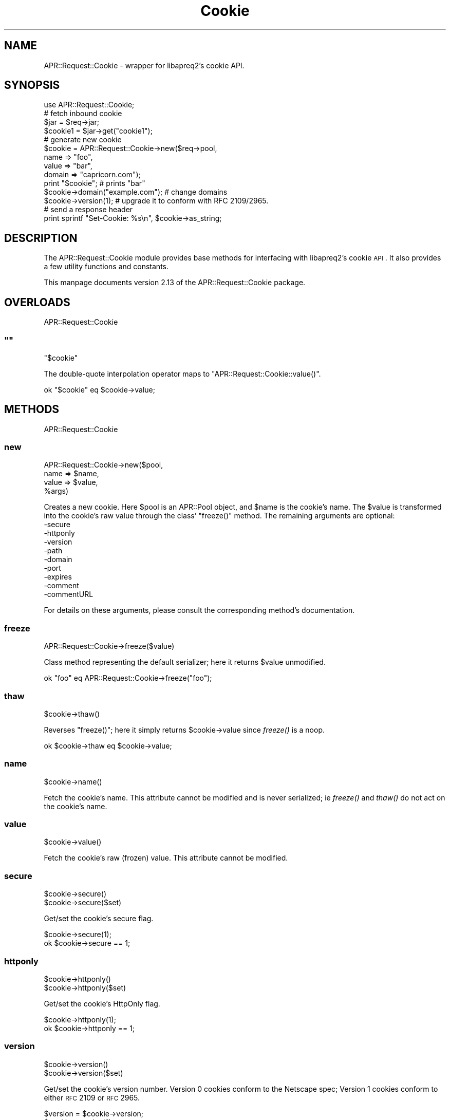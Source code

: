 .\" Automatically generated by Pod::Man 2.25 (Pod::Simple 3.20)
.\"
.\" Standard preamble:
.\" ========================================================================
.de Sp \" Vertical space (when we can't use .PP)
.if t .sp .5v
.if n .sp
..
.de Vb \" Begin verbatim text
.ft CW
.nf
.ne \\$1
..
.de Ve \" End verbatim text
.ft R
.fi
..
.\" Set up some character translations and predefined strings.  \*(-- will
.\" give an unbreakable dash, \*(PI will give pi, \*(L" will give a left
.\" double quote, and \*(R" will give a right double quote.  \*(C+ will
.\" give a nicer C++.  Capital omega is used to do unbreakable dashes and
.\" therefore won't be available.  \*(C` and \*(C' expand to `' in nroff,
.\" nothing in troff, for use with C<>.
.tr \(*W-
.ds C+ C\v'-.1v'\h'-1p'\s-2+\h'-1p'+\s0\v'.1v'\h'-1p'
.ie n \{\
.    ds -- \(*W-
.    ds PI pi
.    if (\n(.H=4u)&(1m=24u) .ds -- \(*W\h'-12u'\(*W\h'-12u'-\" diablo 10 pitch
.    if (\n(.H=4u)&(1m=20u) .ds -- \(*W\h'-12u'\(*W\h'-8u'-\"  diablo 12 pitch
.    ds L" ""
.    ds R" ""
.    ds C` ""
.    ds C' ""
'br\}
.el\{\
.    ds -- \|\(em\|
.    ds PI \(*p
.    ds L" ``
.    ds R" ''
'br\}
.\"
.\" Escape single quotes in literal strings from groff's Unicode transform.
.ie \n(.g .ds Aq \(aq
.el       .ds Aq '
.\"
.\" If the F register is turned on, we'll generate index entries on stderr for
.\" titles (.TH), headers (.SH), subsections (.SS), items (.Ip), and index
.\" entries marked with X<> in POD.  Of course, you'll have to process the
.\" output yourself in some meaningful fashion.
.ie \nF \{\
.    de IX
.    tm Index:\\$1\t\\n%\t"\\$2"
..
.    nr % 0
.    rr F
.\}
.el \{\
.    de IX
..
.\}
.\"
.\" Accent mark definitions (@(#)ms.acc 1.5 88/02/08 SMI; from UCB 4.2).
.\" Fear.  Run.  Save yourself.  No user-serviceable parts.
.    \" fudge factors for nroff and troff
.if n \{\
.    ds #H 0
.    ds #V .8m
.    ds #F .3m
.    ds #[ \f1
.    ds #] \fP
.\}
.if t \{\
.    ds #H ((1u-(\\\\n(.fu%2u))*.13m)
.    ds #V .6m
.    ds #F 0
.    ds #[ \&
.    ds #] \&
.\}
.    \" simple accents for nroff and troff
.if n \{\
.    ds ' \&
.    ds ` \&
.    ds ^ \&
.    ds , \&
.    ds ~ ~
.    ds /
.\}
.if t \{\
.    ds ' \\k:\h'-(\\n(.wu*8/10-\*(#H)'\'\h"|\\n:u"
.    ds ` \\k:\h'-(\\n(.wu*8/10-\*(#H)'\`\h'|\\n:u'
.    ds ^ \\k:\h'-(\\n(.wu*10/11-\*(#H)'^\h'|\\n:u'
.    ds , \\k:\h'-(\\n(.wu*8/10)',\h'|\\n:u'
.    ds ~ \\k:\h'-(\\n(.wu-\*(#H-.1m)'~\h'|\\n:u'
.    ds / \\k:\h'-(\\n(.wu*8/10-\*(#H)'\z\(sl\h'|\\n:u'
.\}
.    \" troff and (daisy-wheel) nroff accents
.ds : \\k:\h'-(\\n(.wu*8/10-\*(#H+.1m+\*(#F)'\v'-\*(#V'\z.\h'.2m+\*(#F'.\h'|\\n:u'\v'\*(#V'
.ds 8 \h'\*(#H'\(*b\h'-\*(#H'
.ds o \\k:\h'-(\\n(.wu+\w'\(de'u-\*(#H)/2u'\v'-.3n'\*(#[\z\(de\v'.3n'\h'|\\n:u'\*(#]
.ds d- \h'\*(#H'\(pd\h'-\w'~'u'\v'-.25m'\f2\(hy\fP\v'.25m'\h'-\*(#H'
.ds D- D\\k:\h'-\w'D'u'\v'-.11m'\z\(hy\v'.11m'\h'|\\n:u'
.ds th \*(#[\v'.3m'\s+1I\s-1\v'-.3m'\h'-(\w'I'u*2/3)'\s-1o\s+1\*(#]
.ds Th \*(#[\s+2I\s-2\h'-\w'I'u*3/5'\v'-.3m'o\v'.3m'\*(#]
.ds ae a\h'-(\w'a'u*4/10)'e
.ds Ae A\h'-(\w'A'u*4/10)'E
.    \" corrections for vroff
.if v .ds ~ \\k:\h'-(\\n(.wu*9/10-\*(#H)'\s-2\u~\d\s+2\h'|\\n:u'
.if v .ds ^ \\k:\h'-(\\n(.wu*10/11-\*(#H)'\v'-.4m'^\v'.4m'\h'|\\n:u'
.    \" for low resolution devices (crt and lpr)
.if \n(.H>23 .if \n(.V>19 \
\{\
.    ds : e
.    ds 8 ss
.    ds o a
.    ds d- d\h'-1'\(ga
.    ds D- D\h'-1'\(hy
.    ds th \o'bp'
.    ds Th \o'LP'
.    ds ae ae
.    ds Ae AE
.\}
.rm #[ #] #H #V #F C
.\" ========================================================================
.\"
.IX Title "Cookie 3"
.TH Cookie 3 "2019-02-21" "perl v5.16.3" "User Contributed Perl Documentation"
.\" For nroff, turn off justification.  Always turn off hyphenation; it makes
.\" way too many mistakes in technical documents.
.if n .ad l
.nh
.SH "NAME"
APR::Request::Cookie \- wrapper for libapreq2's cookie API.
.SH "SYNOPSIS"
.IX Header "SYNOPSIS"
.Vb 1
\&  use APR::Request::Cookie;
\&
\&  # fetch inbound cookie
\&  $jar = $req\->jar;
\&  $cookie1 = $jar\->get("cookie1");
\&
\&  # generate new cookie
\&  $cookie = APR::Request::Cookie\->new($req\->pool,
\&                                      name => "foo",
\&                                     value => "bar",
\&                                    domain => "capricorn.com");
\&  print "$cookie"; # prints "bar"
\&
\&  $cookie\->domain("example.com"); # change domains
\&  $cookie\->version(1); # upgrade it to conform with RFC 2109/2965.
\&
\&  # send a response header
\&  print sprintf "Set\-Cookie: %s\en", $cookie\->as_string;
.Ve
.SH "DESCRIPTION"
.IX Header "DESCRIPTION"
The APR::Request::Cookie module provides base methods
for interfacing with libapreq2's cookie \s-1API\s0.  It also provides
a few utility functions and constants.
.PP
This manpage documents version 2.13
of the APR::Request::Cookie package.
.SH "OVERLOADS"
.IX Header "OVERLOADS"
APR::Request::Cookie
.ie n .SS """"""
.el .SS "``''"
.IX Subsection """"""
.Vb 1
\&    "$cookie"
.Ve
.PP
The double-quote interpolation operator maps to
\&\f(CW\*(C`APR::Request::Cookie::value()\*(C'\fR.
.PP
.Vb 1
\&    ok "$cookie" eq $cookie\->value;
.Ve
.SH "METHODS"
.IX Header "METHODS"
APR::Request::Cookie
.SS "new"
.IX Subsection "new"
.Vb 4
\&    APR::Request::Cookie\->new($pool,
\&                               name => $name,
\&                              value => $value,
\&                              %args)
.Ve
.PP
Creates a new cookie.  Here \f(CW$pool\fR is an APR::Pool object,
and \f(CW$name\fR is the cookie's name. The \f(CW$value\fR is transformed
into the cookie's raw value through the class' \f(CW\*(C`freeze()\*(C'\fR method.
The remaining arguments are optional:
.IP "\-secure" 4
.IX Item "-secure"
.PD 0
.IP "\-httponly" 4
.IX Item "-httponly"
.IP "\-version" 4
.IX Item "-version"
.IP "\-path" 4
.IX Item "-path"
.IP "\-domain" 4
.IX Item "-domain"
.IP "\-port" 4
.IX Item "-port"
.IP "\-expires" 4
.IX Item "-expires"
.IP "\-comment" 4
.IX Item "-comment"
.IP "\-commentURL" 4
.IX Item "-commentURL"
.PD
.PP
For details on these arguments, please consult
the corresponding method's documentation.
.SS "freeze"
.IX Subsection "freeze"
.Vb 1
\&    APR::Request::Cookie\->freeze($value)
.Ve
.PP
Class method representing the default serializer;
here it returns \f(CW$value\fR unmodified.
.PP
.Vb 1
\&    ok "foo" eq APR::Request::Cookie\->freeze("foo");
.Ve
.SS "thaw"
.IX Subsection "thaw"
.Vb 1
\&    $cookie\->thaw()
.Ve
.PP
Reverses \f(CW\*(C`freeze()\*(C'\fR; here it simply returns 
\&\f(CW$cookie\fR\->value since \fIfreeze()\fR is a noop.
.PP
.Vb 1
\&    ok $cookie\->thaw eq $cookie\->value;
.Ve
.SS "name"
.IX Subsection "name"
.Vb 1
\&    $cookie\->name()
.Ve
.PP
Fetch the cookie's name.  This attribute
cannot be modified and is never serialized;
ie \fIfreeze()\fR and \fIthaw()\fR do not act on the
cookie's name.
.SS "value"
.IX Subsection "value"
.Vb 1
\&    $cookie\->value()
.Ve
.PP
Fetch the cookie's raw (frozen) value.
This attribute cannot be modified.
.SS "secure"
.IX Subsection "secure"
.Vb 2
\&    $cookie\->secure()
\&    $cookie\->secure($set)
.Ve
.PP
Get/set the cookie's secure flag.
.PP
.Vb 2
\&    $cookie\->secure(1);
\&    ok $cookie\->secure == 1;
.Ve
.SS "httponly"
.IX Subsection "httponly"
.Vb 2
\&    $cookie\->httponly()
\&    $cookie\->httponly($set)
.Ve
.PP
Get/set the cookie's HttpOnly flag.
.PP
.Vb 2
\&    $cookie\->httponly(1);
\&    ok $cookie\->httponly == 1;
.Ve
.SS "version"
.IX Subsection "version"
.Vb 2
\&    $cookie\->version()
\&    $cookie\->version($set)
.Ve
.PP
Get/set the cookie's version number.
Version 0 cookies conform to the Netscape
spec; Version 1 cookies conform to either
\&\s-1RFC\s0 2109 or \s-1RFC\s0 2965.
.PP
.Vb 3
\&    $version = $cookie\->version;
\&    $cookie\->version(1);
\&    ok $cookie\->version == 1;
.Ve
.SS "path"
.IX Subsection "path"
.Vb 2
\&    $cookie\->path()
\&    $cookie\->path($set)
.Ve
.PP
Get/set the cookie's path string.
.PP
.Vb 3
\&    $path = $cookie\->path;
\&    $cookie\->path("/1/2/3/4");
\&    ok $cookie\->path eq "/1/2/3/4";
.Ve
.SS "domain"
.IX Subsection "domain"
.Vb 2
\&    $cookie\->domain()
\&    $cookie\->domain($set)
.Ve
.PP
Get/set the cookie's domain string.
.PP
.Vb 3
\&    $domain = $cookie\->domain;
\&    $cookie\->domain("apache.org");
\&    ok $cookie\->domain eq "apache.org";
.Ve
.SS "port"
.IX Subsection "port"
.Vb 2
\&    $cookie\->port()
\&    $cookie\->port($set)
.Ve
.PP
Get/set the cookie's port string.
Only valid for Version 1 cookies.
.PP
.Vb 3
\&    $port = $cookie\->port;
\&    $cookie\->port(8888);
\&    ok $cookie\->port == 8888;
.Ve
.SS "comment"
.IX Subsection "comment"
.Vb 2
\&    $cookie\->comment()
\&    $cookie\->comment($set)
.Ve
.PP
Get/set the cookie's comment string.
Only valid for Version 1 cookies.
.PP
.Vb 3
\&    $comment = $cookie\->comment;
\&    $cookie\->comment("quux");
\&    ok $cookie\->comment eq "quux";
.Ve
.SS "commentURL"
.IX Subsection "commentURL"
.Vb 2
\&    $cookie\->commentURL()
\&    $cookie\->commentURL($set)
.Ve
.PP
Get/set the cookie's commentURL string.
Only valid for Version 1 cookies.
.PP
.Vb 3
\&    $commentURL = $cookie\->commentURL;
\&    $cookie\->commentURL("/foo/bar");
\&    ok $cookie\->commentURL eq "/foo/bar";
.Ve
.SS "is_tainted"
.IX Subsection "is_tainted"
.Vb 2
\&    $cookie\->is_tainted()
\&    $cookie\->is_tainted($set)
.Ve
.PP
Get/set the cookie's internal tainted flag.
.PP
.Vb 3
\&    $tainted = $cookie\->is_tainted;
\&    $cookie\->is_tainted(1);
\&    ok $cookie\->is_tainted == 1;
.Ve
.SS "make"
.IX Subsection "make"
.Vb 1
\&    APR::Request::Cookie\->make($pool, $name, $value)
.Ve
.PP
Fast \s-1XS\s0 cookie constructor invoked by \f(CW\*(C`new()\*(C'\fR.
The cookie's raw name & value are taken directly from the
passed in arguments; no freezing/encoding is done on the \f(CW$value\fR.
.SS "as_string"
.IX Subsection "as_string"
.Vb 1
\&    $cookie\->as_string()
.Ve
.PP
String representation of the cookie, suitable for inclusion
in a \*(L"Set-Cookie\*(R" header.
.PP
.Vb 1
\&    print "Set\-Cookie: ", $cookie\->as_string, "\en";
.Ve
.SH "SUBROUTINES"
.IX Header "SUBROUTINES"
.Vb 1
\&  APR::Request::Cookie
.Ve
.SS "expires"
.IX Subsection "expires"
.Vb 1
\&  expires($date_string)
.Ve
.SH "SEE ALSO"
.IX Header "SEE ALSO"
Apache2::Cookie, APR::Request.
.SH "COPYRIGHT"
.IX Header "COPYRIGHT"
.Vb 6
\&  Licensed to the Apache Software Foundation (ASF) under one or more
\&  contributor license agreements.  See the NOTICE file distributed with
\&  this work for additional information regarding copyright ownership.
\&  The ASF licenses this file to You under the Apache License, Version 2.0
\&  (the "License"); you may not use this file except in compliance with
\&  the License.  You may obtain a copy of the License at
\&
\&      http://www.apache.org/licenses/LICENSE\-2.0
\&
\&  Unless required by applicable law or agreed to in writing, software
\&  distributed under the License is distributed on an "AS IS" BASIS,
\&  WITHOUT WARRANTIES OR CONDITIONS OF ANY KIND, either express or implied.
\&  See the License for the specific language governing permissions and
\&  limitations under the License.
.Ve
